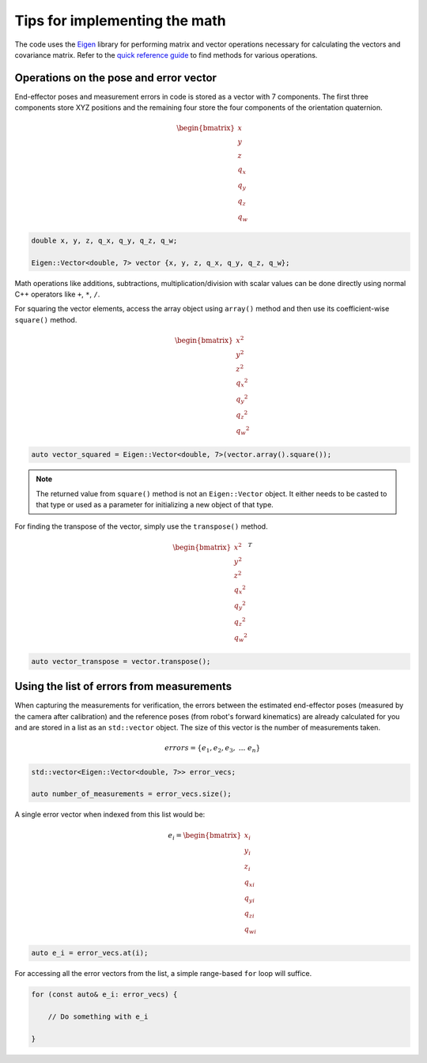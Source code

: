 .. Tips for performing math using Eigen
   10/31/24
   Abhishekh Reddy

Tips for implementing the math
==============================

The code uses the `Eigen <Eigen Main Page_>`_ library for performing matrix and vector operations
necessary for calculating the vectors and covariance matrix. Refer to the
`quick reference guide <Quick Reference Guide_>`_ to find methods for various operations.

Operations on the pose and error vector
---------------------------------------

End-effector poses and measurement errors in code is stored as a vector with 7 components. The first
three components store XYZ positions and the remaining four store the four components of the
orientation quaternion.

.. math::

    \begin{bmatrix}x \\ y \\ z \\ q_x \\ q_y \\ q_z \\ q_w \end{bmatrix}

.. code-block:: C++

    double x, y, z, q_x, q_y, q_z, q_w;

    Eigen::Vector<double, 7> vector {x, y, z, q_x, q_y, q_z, q_w};

Math operations like additions, subtractions, multiplication/division with scalar values can be done
directly using normal C++ operators like ``+``, ``*``, ``/``.

For squaring the vector elements, access the array object using ``array()`` method and then use its
coefficient-wise ``square()`` method.

.. math::

    \begin{bmatrix}x^2 \\ y^2 \\ z^2 \\ {q_x}^2 \\ {q_y}^2 \\ {q_z}^2 \\ {q_w}^2 \end{bmatrix}

.. code-block:: C++

    auto vector_squared = Eigen::Vector<double, 7>(vector.array().square());

.. note::

    The returned value from ``square()`` method is not an ``Eigen::Vector`` object. It either needs
    to be casted to that type or used as a parameter for initializing a new object of that type.

For finding the transpose of the vector, simply use the ``transpose()`` method.

.. math::

    \begin{bmatrix}x^2 \\ y^2 \\ z^2 \\ {q_x}^2 \\ {q_y}^2 \\ {q_z}^2 \\ {q_w}^2 \end{bmatrix}^T

.. code-block:: C++

    auto vector_transpose = vector.transpose();

Using the list of errors from measurements
------------------------------------------

When capturing the measurements for verification, the errors between the estimated end-effector poses
(measured by the camera after calibration) and the reference poses (from robot's forward kinematics)
are already calculated for you and are stored in a list as an ``std::vector`` object. The size of this
vector is the number of measurements taken.

.. math::

    errors = \{ e_1, e_2, e_3, \ ... \ e_n \}

.. code-block:: C++
    
    std::vector<Eigen::Vector<double, 7>> error_vecs;

    auto number_of_measurements = error_vecs.size();

A single error vector when indexed from this list would be:

.. math::

    e_i = \begin{bmatrix} x_i \\ y_i \\ z_i \\ q_{xi} \\ q_{yi} \\ q_{zi} \\ q_{wi} \end{bmatrix}

.. code-block:: C++

    auto e_i = error_vecs.at(i);

For accessing all the error vectors from the list, a simple range-based ``for`` loop will suffice.

.. code-block:: C++

    for (const auto& e_i: error_vecs) {

        // Do something with e_i

    }

.. LINK REFERENCES ---------------------------------------------------------------------------------

.. _Eigen Main Page: https://eigen.tuxfamily.org/index.php?title=Main_Page
.. _Quick Reference Guide: https://eigen.tuxfamily.org/dox/group__QuickRefPage.html

